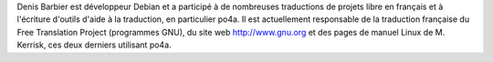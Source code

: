 .. class:: biography

Denis Barbier est développeur Debian et a participé à de nombreuses
traductions de projets libre en français et à l'écriture d'outils
d'aide à la traduction, en particulier po4a. Il est actuellement
responsable de la traduction française du Free Translation Project
(programmes GNU), du site web `<http://www.gnu.org>`_ et des pages de
manuel Linux de M. Kerrisk, ces deux derniers utilisant po4a.
